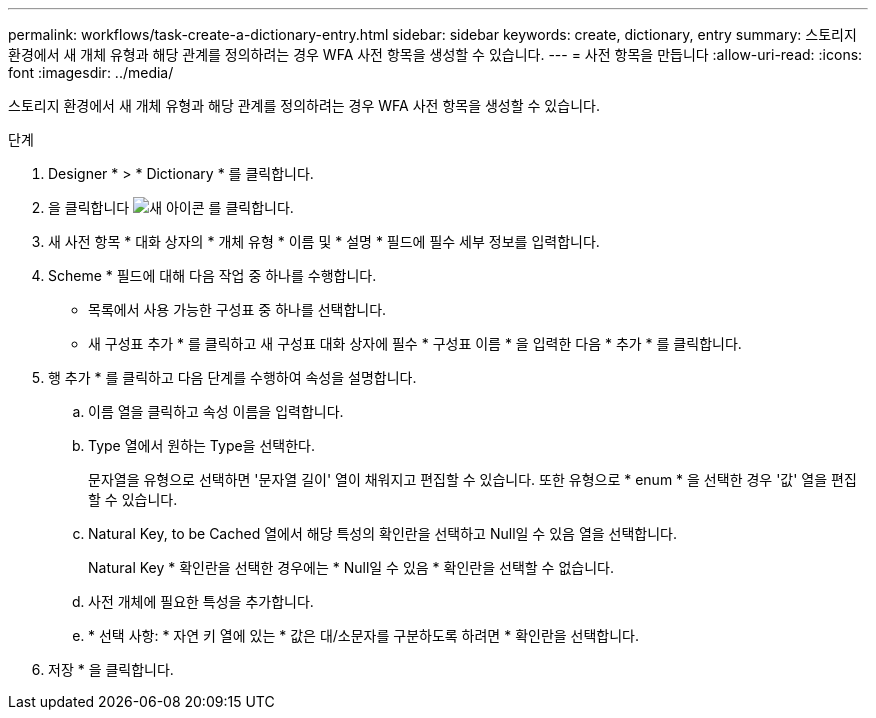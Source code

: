---
permalink: workflows/task-create-a-dictionary-entry.html 
sidebar: sidebar 
keywords: create, dictionary, entry 
summary: 스토리지 환경에서 새 개체 유형과 해당 관계를 정의하려는 경우 WFA 사전 항목을 생성할 수 있습니다. 
---
= 사전 항목을 만듭니다
:allow-uri-read: 
:icons: font
:imagesdir: ../media/


[role="lead"]
스토리지 환경에서 새 개체 유형과 해당 관계를 정의하려는 경우 WFA 사전 항목을 생성할 수 있습니다.

.단계
. Designer * > * Dictionary * 를 클릭합니다.
. 을 클릭합니다 image:../media/new_wfa_icon.gif["새 아이콘"] 를 클릭합니다.
. 새 사전 항목 * 대화 상자의 * 개체 유형 * 이름 및 * 설명 * 필드에 필수 세부 정보를 입력합니다.
. Scheme * 필드에 대해 다음 작업 중 하나를 수행합니다.
+
** 목록에서 사용 가능한 구성표 중 하나를 선택합니다.
** 새 구성표 추가 * 를 클릭하고 새 구성표 대화 상자에 필수 * 구성표 이름 * 을 입력한 다음 * 추가 * 를 클릭합니다.


. 행 추가 * 를 클릭하고 다음 단계를 수행하여 속성을 설명합니다.
+
.. 이름 열을 클릭하고 속성 이름을 입력합니다.
.. Type 열에서 원하는 Type을 선택한다.
+
문자열을 유형으로 선택하면 '문자열 길이' 열이 채워지고 편집할 수 있습니다. 또한 유형으로 * enum * 을 선택한 경우 '값' 열을 편집할 수 있습니다.

.. Natural Key, to be Cached 열에서 해당 특성의 확인란을 선택하고 Null일 수 있음 열을 선택합니다.
+
Natural Key * 확인란을 선택한 경우에는 * Null일 수 있음 * 확인란을 선택할 수 없습니다.

.. 사전 개체에 필요한 특성을 추가합니다.
.. * 선택 사항: * 자연 키 열에 있는 * 값은 대/소문자를 구분하도록 하려면 * 확인란을 선택합니다.


. 저장 * 을 클릭합니다.

